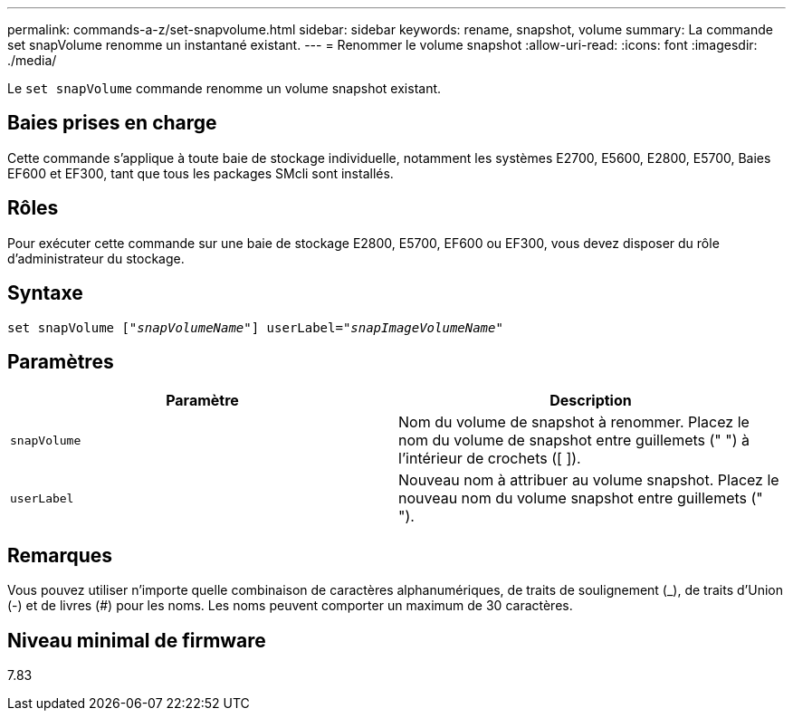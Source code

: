---
permalink: commands-a-z/set-snapvolume.html 
sidebar: sidebar 
keywords: rename, snapshot, volume 
summary: La commande set snapVolume renomme un instantané existant. 
---
= Renommer le volume snapshot
:allow-uri-read: 
:icons: font
:imagesdir: ./media/


[role="lead"]
Le `set snapVolume` commande renomme un volume snapshot existant.



== Baies prises en charge

Cette commande s'applique à toute baie de stockage individuelle, notamment les systèmes E2700, E5600, E2800, E5700, Baies EF600 et EF300, tant que tous les packages SMcli sont installés.



== Rôles

Pour exécuter cette commande sur une baie de stockage E2800, E5700, EF600 ou EF300, vous devez disposer du rôle d'administrateur du stockage.



== Syntaxe

[listing, subs="+macros"]
----
set snapVolume pass:quotes[["_snapVolumeName_"]] userLabel=pass:quotes["_snapImageVolumeName_"]
----


== Paramètres

[cols="2*"]
|===
| Paramètre | Description 


 a| 
`snapVolume`
 a| 
Nom du volume de snapshot à renommer. Placez le nom du volume de snapshot entre guillemets (" ") à l'intérieur de crochets ([ ]).



 a| 
`userLabel`
 a| 
Nouveau nom à attribuer au volume snapshot. Placez le nouveau nom du volume snapshot entre guillemets (" ").

|===


== Remarques

Vous pouvez utiliser n'importe quelle combinaison de caractères alphanumériques, de traits de soulignement (_), de traits d'Union (-) et de livres (#) pour les noms. Les noms peuvent comporter un maximum de 30 caractères.



== Niveau minimal de firmware

7.83
